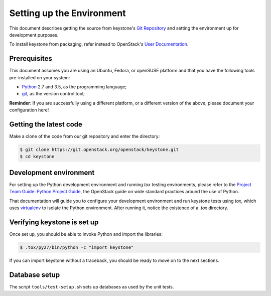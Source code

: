 ..
      Copyright 2011-2012 OpenStack Foundation
      All Rights Reserved.

      Licensed under the Apache License, Version 2.0 (the "License"); you may
      not use this file except in compliance with the License. You may obtain
      a copy of the License at

          http://www.apache.org/licenses/LICENSE-2.0

      Unless required by applicable law or agreed to in writing, software
      distributed under the License is distributed on an "AS IS" BASIS, WITHOUT
      WARRANTIES OR CONDITIONS OF ANY KIND, either express or implied. See the
      License for the specific language governing permissions and limitations
      under the License.

==========================
Setting up the Environment
==========================

This document describes getting the source from keystone's `Git Repository`_
and setting the environment up for development purposes.

To install keystone from packaging, refer instead to OpenStack's `User
Documentation`_.

.. _`Git Repository`: https://git.openstack.org/cgit/openstack/keystone
.. _`User Documentation`: https://docs.openstack.org/

Prerequisites
=============

This document assumes you are using an Ubuntu, Fedora, or openSUSE platform and
that you have the following tools pre-installed on your system:

- Python_ 2.7 and 3.5, as the programming language;
- git_, as the version control tool;

**Reminder**: If you are successfully using a different platform, or a
different version of the above, please document your configuration here!

.. _git: http://git-scm.com/
.. _Python: http://www.python.org/

Getting the latest code
=======================

Make a clone of the code from our git repository and enter the directory:

.. code-block:: bash

    $ git clone https://git.openstack.org/openstack/keystone.git
    $ cd keystone

Development environment
=======================

For setting up the Python development environment and running `tox` testing
environments, please refer to the `Project Team Guide: Python Project Guide`_,
the OpenStack guide on wide standard practices around the use of Python.

That documentation will guide you to configure your development environment
and run keystone tests using `tox`, which uses virtualenv_ to isolate the Python
environment. After running it, notice the existence of a `.tox` directory.

.. _`Project Team Guide: Python Project Guide`: https://docs.openstack.org/project-team-guide/project-setup/python.html
.. _virtualenv: http://www.virtualenv.org/

Verifying keystone is set up
============================

Once set up, you should be able to invoke Python and import the libraries:

.. code-block:: bash

    $ .tox/py27/bin/python -c "import keystone"

If you can import keystone without a traceback, you should be ready to move on
to the next sections.

Database setup
==============

The script ``tools/test-setup.sh`` sets up databases as used by the
unit tests.
